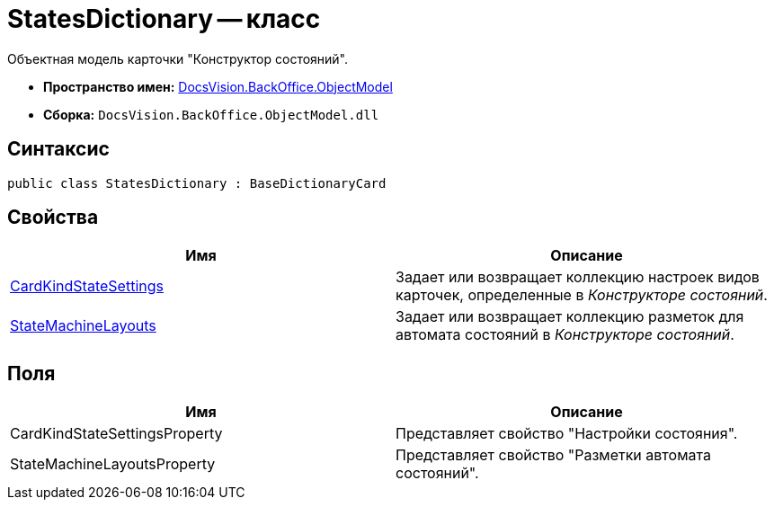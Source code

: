 = StatesDictionary -- класс

Объектная модель карточки "Конструктор состояний".

* *Пространство имен:* xref:api/DocsVision/Platform/ObjectModel/ObjectModel_NS.adoc[DocsVision.BackOffice.ObjectModel]
* *Сборка:* `DocsVision.BackOffice.ObjectModel.dll`

== Синтаксис

[source,csharp]
----
public class StatesDictionary : BaseDictionaryCard
----

== Свойства

[cols=",",options="header"]
|===
|Имя |Описание
|xref:api/DocsVision/BackOffice/ObjectModel/StatesDictionary.CardKindStateSettings_PR.adoc[CardKindStateSettings] |Задает или возвращает коллекцию настроек видов карточек, определенные в _Конструкторе состояний_.
|xref:api/DocsVision/BackOffice/ObjectModel/StatesDictionary.StateMachineLayouts_PR.adoc[StateMachineLayouts] |Задает или возвращает коллекцию разметок для автомата состояний в _Конструкторе состояний_.
|===

== Поля

[cols=",",options="header"]
|===
|Имя |Описание
|CardKindStateSettingsProperty |Представляет свойство "Настройки состояния".
|StateMachineLayoutsProperty |Представляет свойство "Разметки автомата состояний".
|===
